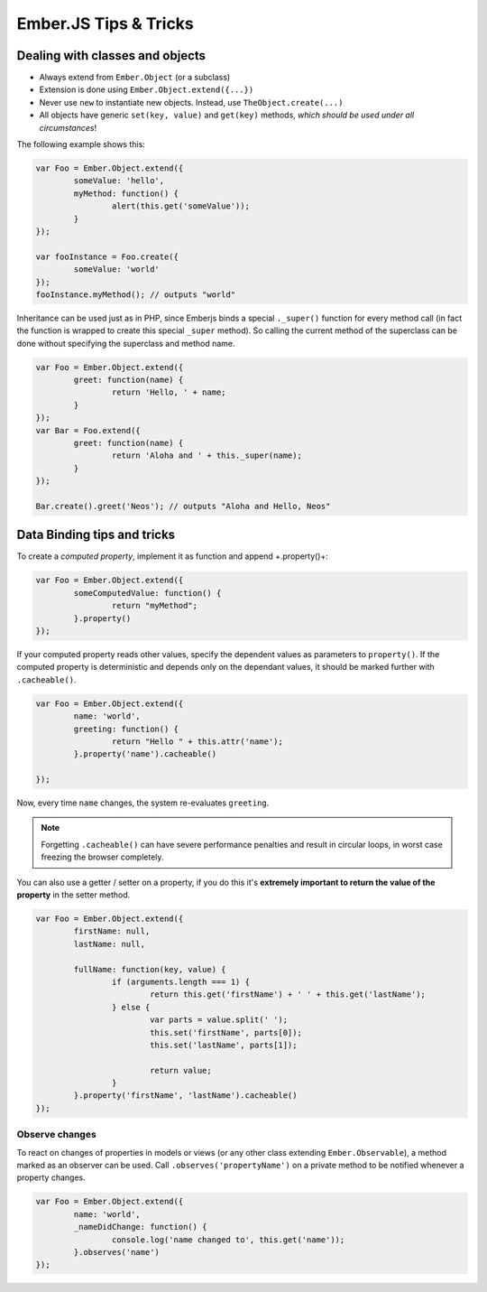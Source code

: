 ======================
Ember.JS Tips & Tricks
======================

Dealing with classes and objects
================================

* Always extend from ``Ember.Object`` (or a subclass)
* Extension is done using ``Ember.Object.extend({...})``
* Never use ``new`` to instantiate new objects. Instead, use ``TheObject.create(...)``
* All objects have generic ``set(key, value)`` and ``get(key)`` methods, *which should be used
  under all circumstances*!

The following example shows this:

.. code-block:: javascript

	var Foo = Ember.Object.extend({
		someValue: 'hello',
		myMethod: function() {
			alert(this.get('someValue'));
		}
	});

	var fooInstance = Foo.create({
		someValue: 'world'
	});
	fooInstance.myMethod(); // outputs "world"


Inheritance can be used just as in PHP, since Emberjs binds a special ``._super()`` function for every
method call (in fact the function is wrapped to create this special ``_super`` method). So calling the current method
of the superclass can be done without specifying the superclass and method name.

.. code-block:: javascript

	var Foo = Ember.Object.extend({
		greet: function(name) {
			return 'Hello, ' + name;
		}
	});
	var Bar = Foo.extend({
		greet: function(name) {
			return 'Aloha and ' + this._super(name);
		}
	});

	Bar.create().greet('Neos'); // outputs "Aloha and Hello, Neos"


Data Binding tips and tricks
============================

To create a *computed property*, implement it as function and append +.property()+:

.. code-block:: javascript

	var Foo = Ember.Object.extend({
		someComputedValue: function() {
			return "myMethod";
		}.property()
	});

If your computed property reads other values, specify the dependent values as
parameters to ``property()``. If the computed property is deterministic and depends only on the
dependant values, it should be marked further with ``.cacheable()``.

.. code-block:: javascript

	var Foo = Ember.Object.extend({
		name: 'world',
		greeting: function() {
			return "Hello " + this.attr('name');
		}.property('name').cacheable()

	});

Now, every time ``name`` changes, the system re-evaluates ``greeting``.

.. note:: Forgetting ``.cacheable()`` can have severe performance penalties and result
      in circular loops, in worst case freezing the browser completely.

You can also use a getter / setter on a property, if you do this it's **extremely important to return
the value of the property** in the setter method.

.. code-block:: javascript

	var Foo = Ember.Object.extend({
		firstName: null,
		lastName: null,

		fullName: function(key, value) {
			if (arguments.length === 1) {
				return this.get('firstName') + ' ' + this.get('lastName');
			} else {
				var parts = value.split(' ');
				this.set('firstName', parts[0]);
				this.set('lastName', parts[1]);

				return value;
			}
		}.property('firstName', 'lastName').cacheable()
	});


Observe changes
---------------

To react on changes of properties in models or views (or any other class extending ``Ember.Observable``), a method marked as an observer can be used. Call
``.observes('propertyName')`` on a private method to be notified whenever a property changes.

.. code-block:: javascript

	var Foo = Ember.Object.extend({
		name: 'world',
		_nameDidChange: function() {
			console.log('name changed to', this.get('name'));
		}.observes('name')
	});
